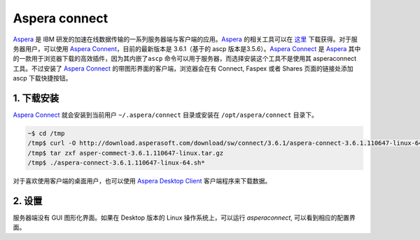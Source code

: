 Aspera connect
==============

`Aspera <asperasoft.com>`__ 是 IBM 研发的加速在线数据传输的一系列服务器端与客户端的应用。\ `Aspera <asperasoft.com>`__ 的相关工具可以在 `这里 <http://downloads.asperasoft.com/downloads>`__ 下载获得。对于服务器用户，可以使用 `Aspera Connent <http://download.asperasoft.com/download/sw/connect/3.6.1/aspera-connect-3.6.1.110647-linux-64.tar.gz>`__\ ，目前的最新版本是 3.6.1（基于的 ascp 版本是3.5.6）。\ `Aspera
Connect <download.asperasoft.com/download/docs/connect/3.6.1/user_linux/webhelp/index.html#dita/introduction.html>`__
是 `Aspera <asperasoft.com>`__
其中的一款用于浏览器下载的高效插件，因为其内嵌了\ ``ascp``
命令可以用于服务器，而选择安装这个工具不是使用其 asperaconnect
工具。不过安装了 `Aspera
Connect <download.asperasoft.com/download/docs/connect/3.6.1/user_linux/webhelp/index.html#dita/introduction.html>`__
的带图形界面的客户端，浏览器会在有 Connect, Faspex 或者 Shares
页面的链接处添加 ascp 下载快捷按钮。

1. 下载安装
-----------

`Aspera
Connect <download.asperasoft.com/download/docs/connect/3.6.1/user_linux/webhelp/index.html#dita/introduction.html>`__
就会安装到当前用户 ``~/.aspera/connect`` 目录或安装在
``/opt/aspera/connect`` 目录下。

.. code:: bash

    ~$ cd /tmp
    /tmp$ curl -O http://download.asperasoft.com/download/sw/connect/3.6.1/aspera-connect-3.6.1.110647-linux-64.tar.gz
    /tmp$ tar zxf asper-commect-3.6.1.110647-linux.tar.gz
    /tmp$ ./aspera-connect-3.6.1.110647-linux-64.sh*

对于喜欢使用客户端的桌面用户，也可以使用 `Aspera Desktop Client <http://downloads.asperasoft.com/en/downloads/2>`__ 客户端程序来下载数据。

2. 设置
-------

服务器端没有 GUI 图形化界面。如果在 Desktop 版本的 Linux 操作系统上，可以运行 `asperaconnect`, 可以看到相应的配置界面。
